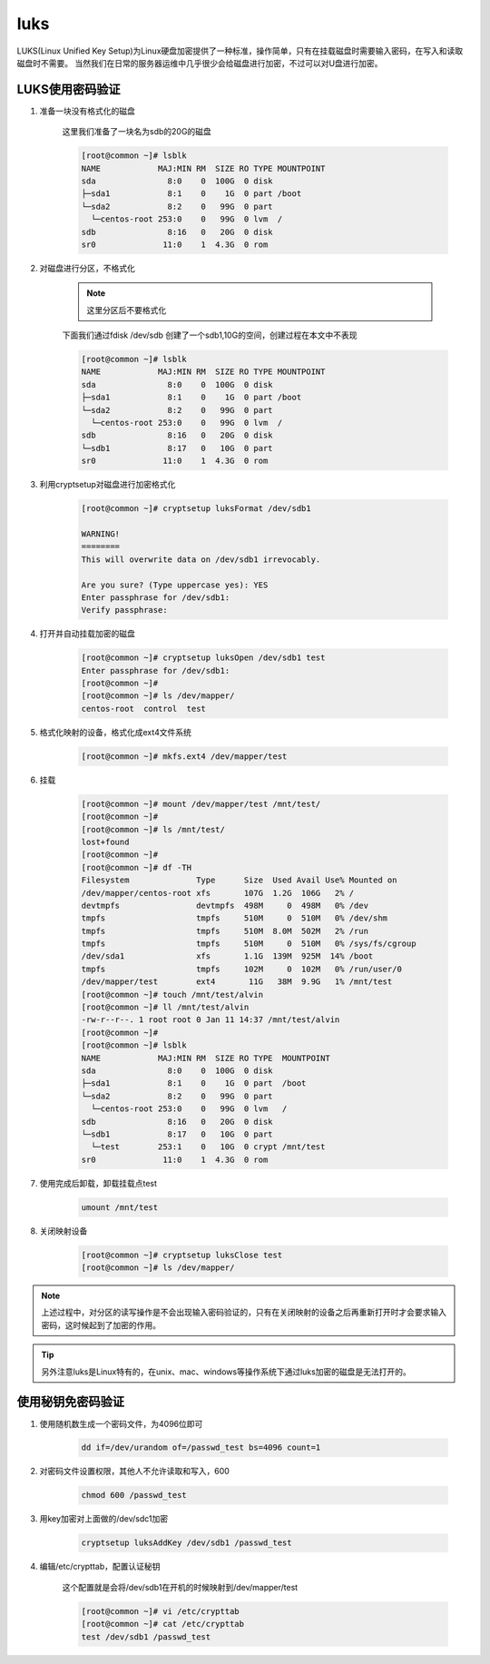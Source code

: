 luks
########

LUKS(Linux Unified Key Setup)为Linux硬盘加密提供了一种标准，操作简单，只有在挂载磁盘时需要输入密码，在写入和读取磁盘时不需要。
当然我们在日常的服务器运维中几乎很少会给磁盘进行加密，不过可以对U盘进行加密。

LUKS使用密码验证
============================

#. 准备一块没有格式化的磁盘

    这里我们准备了一块名为sdb的20G的磁盘

    .. code-block:: bash

        [root@common ~]# lsblk
        NAME            MAJ:MIN RM  SIZE RO TYPE MOUNTPOINT
        sda               8:0    0  100G  0 disk
        ├─sda1            8:1    0    1G  0 part /boot
        └─sda2            8:2    0   99G  0 part
          └─centos-root 253:0    0   99G  0 lvm  /
        sdb               8:16   0   20G  0 disk
        sr0              11:0    1  4.3G  0 rom

#. 对磁盘进行分区，不格式化

    .. note::

        这里分区后不要格式化

    下面我们通过fdisk /dev/sdb 创建了一个sdb1,10G的空间，创建过程在本文中不表现

    .. code-block:: bash

        [root@common ~]# lsblk
        NAME            MAJ:MIN RM  SIZE RO TYPE MOUNTPOINT
        sda               8:0    0  100G  0 disk
        ├─sda1            8:1    0    1G  0 part /boot
        └─sda2            8:2    0   99G  0 part
          └─centos-root 253:0    0   99G  0 lvm  /
        sdb               8:16   0   20G  0 disk
        └─sdb1            8:17   0   10G  0 part
        sr0              11:0    1  4.3G  0 rom


#. 利用cryptsetup对磁盘进行加密格式化

    .. code-block:: bash

        [root@common ~]# cryptsetup luksFormat /dev/sdb1

        WARNING!
        ========
        This will overwrite data on /dev/sdb1 irrevocably.

        Are you sure? (Type uppercase yes): YES
        Enter passphrase for /dev/sdb1:
        Verify passphrase:

#. 打开并自动挂载加密的磁盘

    .. code-block:: bash

        [root@common ~]# cryptsetup luksOpen /dev/sdb1 test
        Enter passphrase for /dev/sdb1:
        [root@common ~]#
        [root@common ~]# ls /dev/mapper/
        centos-root  control  test

#. 格式化映射的设备，格式化成ext4文件系统

    .. code-block:: bash

        [root@common ~]# mkfs.ext4 /dev/mapper/test


#. 挂载

    .. code-block:: bash

        [root@common ~]# mount /dev/mapper/test /mnt/test/
        [root@common ~]#
        [root@common ~]# ls /mnt/test/
        lost+found
        [root@common ~]#
        [root@common ~]# df -TH
        Filesystem              Type      Size  Used Avail Use% Mounted on
        /dev/mapper/centos-root xfs       107G  1.2G  106G   2% /
        devtmpfs                devtmpfs  498M     0  498M   0% /dev
        tmpfs                   tmpfs     510M     0  510M   0% /dev/shm
        tmpfs                   tmpfs     510M  8.0M  502M   2% /run
        tmpfs                   tmpfs     510M     0  510M   0% /sys/fs/cgroup
        /dev/sda1               xfs       1.1G  139M  925M  14% /boot
        tmpfs                   tmpfs     102M     0  102M   0% /run/user/0
        /dev/mapper/test        ext4       11G   38M  9.9G   1% /mnt/test
        [root@common ~]# touch /mnt/test/alvin
        [root@common ~]# ll /mnt/test/alvin
        -rw-r--r--. 1 root root 0 Jan 11 14:37 /mnt/test/alvin
        [root@common ~]#
        [root@common ~]# lsblk
        NAME            MAJ:MIN RM  SIZE RO TYPE  MOUNTPOINT
        sda               8:0    0  100G  0 disk
        ├─sda1            8:1    0    1G  0 part  /boot
        └─sda2            8:2    0   99G  0 part
          └─centos-root 253:0    0   99G  0 lvm   /
        sdb               8:16   0   20G  0 disk
        └─sdb1            8:17   0   10G  0 part
          └─test        253:1    0   10G  0 crypt /mnt/test
        sr0              11:0    1  4.3G  0 rom


#. 使用完成后卸载，卸载挂载点test

    .. code-block:: bash

        umount /mnt/test

#. 关闭映射设备

    .. code-block:: bash

        [root@common ~]# cryptsetup luksClose test
        [root@common ~]# ls /dev/mapper/

.. note::

    上述过程中，对分区的读写操作是不会出现输入密码验证的，只有在关闭映射的设备之后再重新打开时才会要求输入密码，这时候起到了加密的作用。

.. tip::

    另外注意luks是Linux特有的，在unix、mac、windows等操作系统下通过luks加密的磁盘是无法打开的。


使用秘钥免密码验证
==============================

#. 使用随机数生成一个密码文件，为4096位即可

    .. code-block:: bash

        dd if=/dev/urandom of=/passwd_test bs=4096 count=1

#. 对密码文件设置权限，其他人不允许读取和写入，600

    .. code-block:: bash

        chmod 600 /passwd_test

#. 用key加密对上面做的/dev/sdc1加密

    .. code-block:: bash

        cryptsetup luksAddKey /dev/sdb1 /passwd_test

#. 编辑/etc/crypttab，配置认证秘钥

    这个配置就是会将/dev/sdb1在开机的时候映射到/dev/mapper/test

    .. code-block:: bash

        [root@common ~]# vi /etc/crypttab
        [root@common ~]# cat /etc/crypttab
        test /dev/sdb1 /passwd_test
